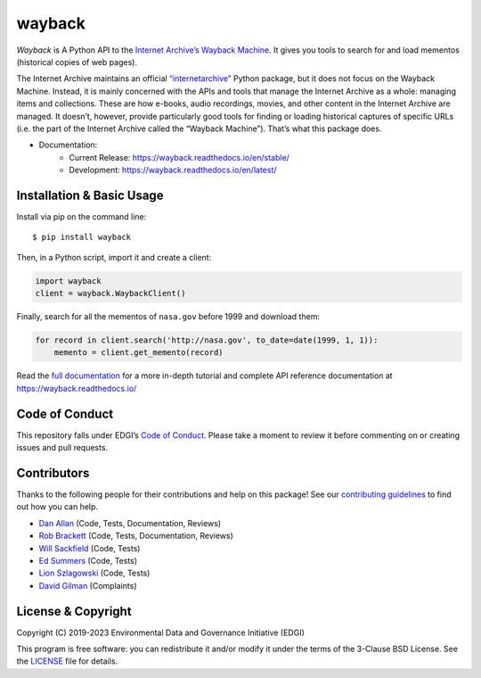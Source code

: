 ===============================
wayback
===============================

.. image:: https://circleci.com/gh/edgi-govdata-archiving/wayback/tree/main.svg?style=shield
        :target: https://circleci.com/gh/edgi-govdata-archiving/wayback
        :alt: Build Status

.. image:: https://img.shields.io/pypi/v/wayback.svg
        :target: https://pypi.python.org/pypi/wayback
        :alt: Download Latest Version from PyPI

.. image:: https://img.shields.io/badge/%E2%9D%A4-code%20of%20conduct-blue.svg?style=flat
        :target: https://github.com/edgi-govdata-archiving/overview/blob/main/CONDUCT.md
        :alt: Code of Conduct

.. image:: https://readthedocs.org/projects/wayback/badge/?version=stable
        :target: https://wayback.readthedocs.io/en/stable/?badge=stable
        :alt: Documentation Status


*Wayback* is A Python API to the `Internet Archive’s Wayback Machine <https://web.archive.org/>`_. It gives you tools to search for and load mementos (historical copies of web pages).

The Internet Archive maintains an official `“internetarchive” <https://archive.org/services/docs/api/internetarchive/>`_ Python package, but it does not focus on the Wayback Machine. Instead, it is mainly concerned with the APIs and tools that manage the Internet Archive as a whole: managing items and collections. These are how e-books, audio recordings, movies, and other content in the Internet Archive are managed. It doesn’t, however, provide particularly good tools for finding or loading historical captures of specific URLs (i.e. the part of the Internet Archive called the “Wayback Machine”). That’s what this package does.

* Documentation:
    * Current Release: https://wayback.readthedocs.io/en/stable/
    * Development: https://wayback.readthedocs.io/en/latest/


Installation & Basic Usage
--------------------------

Install via pip on the command line::

    $ pip install wayback

Then, in a Python script, import it and create a client:

.. code-block:: python

    import wayback
    client = wayback.WaybackClient()

Finally, search for all the mementos of ``nasa.gov`` before 1999 and download them:

.. code-block:: python

    for record in client.search('http://nasa.gov', to_date=date(1999, 1, 1)):
        memento = client.get_memento(record)

Read the `full documentation <https://wayback.readthedocs.io/>`_ for a more in-depth tutorial and complete API reference documentation at https://wayback.readthedocs.io/


Code of Conduct
---------------

This repository falls under EDGI’s `Code of Conduct <https://github.com/edgi-govdata-archiving/overview/blob/main/CONDUCT.md>`_. Please take a moment to review it before commenting on or creating issues and pull requests.


Contributors
------------

Thanks to the following people for their contributions and help on this package! See our `contributing guidelines <https://github.com/edgi-govdata-archiving/wayback/blob/main/CONTRIBUTING.rst>`_ to find out how you can help.

- `Dan Allan <https://github.com/danielballan>`_ (Code, Tests, Documentation, Reviews)
- `Rob Brackett <https://github.com/Mr0grog>`_ (Code, Tests, Documentation, Reviews)
- `Will Sackfield <https://github.com/8W9aG>`_ (Code, Tests)
- `Ed Summers <https://github.com/edsu>`_ (Code, Tests)
- `Lion Szlagowski <https://github.com/LionSzl>`_ (Code, Tests)
- `David Gilman <https://pro-football-history.com>`_ (Complaints)


License & Copyright
-------------------

Copyright (C) 2019-2023 Environmental Data and Governance Initiative (EDGI)

This program is free software: you can redistribute it and/or modify it under the terms of the 3-Clause BSD License. See the `LICENSE <https://github.com/edgi-govdata-archiving/wayback/blob/master/LICENSE>`_ file for details.

